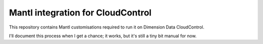 Mantl integration for CloudControl
==================================

This repository contains Mantl customisations required to run it on Dimension Data CloudControl.

I'll document this process when I get a chance; it works, but it's still a tiny bit manual for now.
